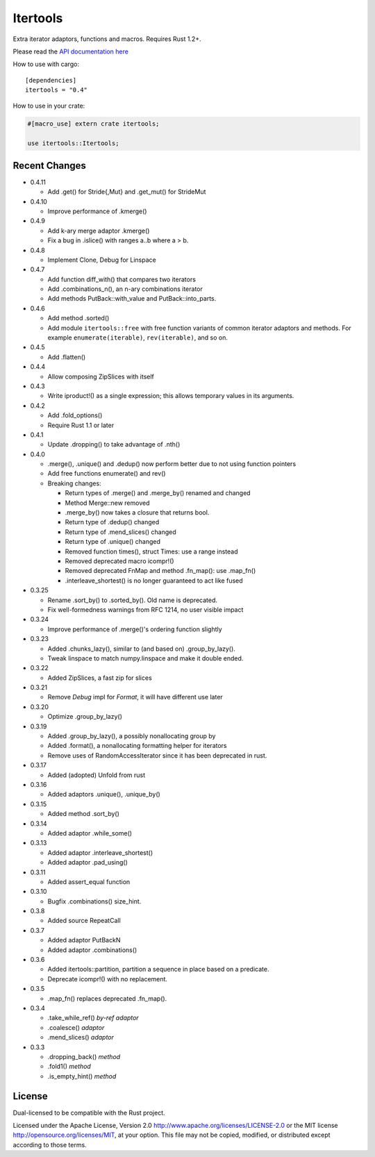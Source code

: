 
Itertools
=========

Extra iterator adaptors, functions and macros. Requires Rust 1.2+.

Please read the `API documentation here`__

__ http://bluss.github.io/rust-itertools/

|build_status|_ |crates|_

.. |build_status| image:: https://travis-ci.org/bluss/rust-itertools.svg?branch=master
.. _build_status: https://travis-ci.org/bluss/rust-itertools

.. |crates| image:: http://meritbadge.herokuapp.com/itertools
.. _crates: https://crates.io/crates/itertools

How to use with cargo::

    [dependencies]
    itertools = "0.4"

How to use in your crate:

.. code:: rust

    #[macro_use] extern crate itertools;

    use itertools::Itertools;


Recent Changes
--------------

- 0.4.11

  - Add .get() for Stride{,Mut} and .get_mut() for StrideMut

- 0.4.10

  - Improve performance of .kmerge()

- 0.4.9

  - Add k-ary merge adaptor .kmerge()
  - Fix a bug in .islice() with ranges a..b where a > b.

- 0.4.8

  - Implement Clone, Debug for Linspace

- 0.4.7

  - Add function diff_with() that compares two iterators
  - Add .combinations_n(), an n-ary combinations iterator
  - Add methods PutBack::with_value and PutBack::into_parts.

- 0.4.6

  - Add method .sorted()
  - Add module ``itertools::free`` with free function variants of common
    iterator adaptors and methods.
    For example ``enumerate(iterable)``, ``rev(iterable)``, and so on.

- 0.4.5

  - Add .flatten()

- 0.4.4

  - Allow composing ZipSlices with itself

- 0.4.3

  - Write iproduct!() as a single expression; this allows temporary values
    in its arguments.

- 0.4.2

  - Add .fold_options()
  - Require Rust 1.1 or later

- 0.4.1

  - Update .dropping() to take advantage of .nth()

- 0.4.0

  - .merge(), .unique() and .dedup() now perform better due to not using
    function pointers
  - Add free functions enumerate() and rev()
  - Breaking changes:

    - Return types of .merge() and .merge_by() renamed and changed
    - Method Merge::new removed
    - .merge_by() now takes a closure that returns bool.
    - Return type of .dedup() changed
    - Return type of .mend_slices() changed
    - Return type of .unique() changed
    - Removed function times(), struct Times: use a range instead
    - Removed deprecated macro icompr!()
    - Removed deprecated FnMap and method .fn_map(): use .map_fn()
    - .interleave_shortest() is no longer guaranteed to act like fused

- 0.3.25

  - Rename .sort_by() to .sorted_by(). Old name is deprecated.
  - Fix well-formedness warnings from RFC 1214, no user visible impact

- 0.3.24

  - Improve performance of .merge()'s ordering function slightly

- 0.3.23

  - Added .chunks_lazy(), similar to (and based on) .group_by_lazy().
  - Tweak linspace to match numpy.linspace and make it double ended.

- 0.3.22

  - Added ZipSlices, a fast zip for slices

- 0.3.21

  - Remove `Debug` impl for `Format`, it will have different use later

- 0.3.20

  - Optimize .group_by_lazy()

- 0.3.19

  - Added .group_by_lazy(), a possibly nonallocating group by
  - Added .format(), a nonallocating formatting helper for iterators
  - Remove uses of RandomAccessIterator since it has been deprecated in rust.

- 0.3.17

  - Added (adopted) Unfold from rust

- 0.3.16

  - Added adaptors .unique(), .unique_by()

- 0.3.15

  - Added method .sort_by()

- 0.3.14

  - Added adaptor .while_some()

- 0.3.13

  - Added adaptor .interleave_shortest()
  - Added adaptor .pad_using()

- 0.3.11

  - Added assert_equal function

- 0.3.10

  - Bugfix .combinations() size_hint.

- 0.3.8

  - Added source RepeatCall

- 0.3.7

  - Added adaptor PutBackN
  - Added adaptor .combinations()

- 0.3.6

  - Added itertools::partition, partition a sequence in place based on a predicate.
  - Deprecate icompr!() with no replacement.

- 0.3.5

  - .map_fn() replaces deprecated .fn_map().

- 0.3.4

  - .take_while_ref() *by-ref adaptor*
  - .coalesce() *adaptor*
  - .mend_slices() *adaptor*

- 0.3.3

  - .dropping_back() *method*
  - .fold1() *method*
  - .is_empty_hint() *method*

License
-------

Dual-licensed to be compatible with the Rust project.

Licensed under the Apache License, Version 2.0
http://www.apache.org/licenses/LICENSE-2.0 or the MIT license
http://opensource.org/licenses/MIT, at your
option. This file may not be copied, modified, or distributed
except according to those terms.
